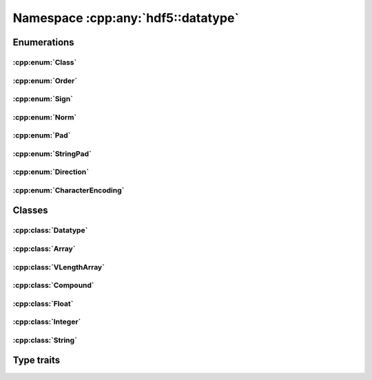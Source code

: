 ===================================
Namespace :cpp:any:`hdf5::datatype`
===================================

Enumerations
============

:cpp:enum:`Class`
-----------------

.. doxygenenum:: hdf5::datatype::Class

.. doxygenfunction:: hdf5::datatype::operator<<(std::ostream &, const Class &)

:cpp:enum:`Order`
-----------------

.. doxygenenum:: hdf5::datatype::Order

.. doxygenfunction:: hdf5::datatype::operator<<(std::ostream &, const Order &)

:cpp:enum:`Sign`
----------------

.. doxygenenum:: hdf5::datatype::Sign

.. doxygenfunction:: hdf5::datatype::operator<<(std::ostream &, const Sign &)

:cpp:enum:`Norm`
----------------

.. doxygenenum:: hdf5::datatype::Norm

.. doxygenfunction:: hdf5::datatype::operator<<(std::ostream &, const Norm &)

:cpp:enum:`Pad`
---------------
.. doxygenenum:: hdf5::datatype::Pad

.. doxygenfunction:: hdf5::datatype::operator<<(std::ostream &, const Pad &)

:cpp:enum:`StringPad`
---------------------

.. doxygenenum:: hdf5::datatype::StringPad

.. doxygenfunction:: hdf5::datatype::operator<<(std::ostream &, const StringPad &)

:cpp:enum:`Direction`
---------------------

.. doxygenenum:: hdf5::datatype::Direction

.. doxygenfunction:: hdf5::datatype::operator<<(std::ostream &, const Direction &)

:cpp:enum:`CharacterEncoding`
-----------------------------

.. doxygenenum:: hdf5::datatype::CharacterEncoding

.. doxygenfunction:: hdf5::datatype::operator<<(std::ostream &, const CharacterEncoding &)

Classes
=======

:cpp:class:`Datatype`
---------------------

.. doxygenclass:: hdf5::datatype::Datatype
   :members:
   
:cpp:class:`Array`
------------------

.. doxygenclass:: hdf5::datatype::Array
   :members:
   
:cpp:class:`VLengthArray`
-------------------------

.. doxygenclass:: hdf5::datatype::VLengthArray
   :members:

:cpp:class:`Compound`
---------------------
   
.. doxygenclass:: hdf5::datatype::Compound
   :members:
   
:cpp:class:`Float`
------------------
   
.. doxygenclass:: hdf5::datatype::Float
   :members:

:cpp:class:`Integer`
--------------------
   
.. doxygenclass:: hdf5::datatype::Integer
   :members:

:cpp:class:`String`
-------------------
   
.. doxygenclass:: hdf5::datatype::String
   :members:

Type traits
===========

.. doxygenclass:: hdf5::datatype::TypeTrait
   :members:
